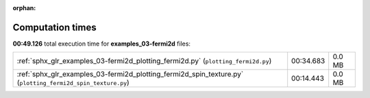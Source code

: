 
:orphan:

.. _sphx_glr_examples_03-fermi2d_sg_execution_times:

Computation times
=================
**00:49.126** total execution time for **examples_03-fermi2d** files:

+-------------------------------------------------------------------------------------------------------------+-----------+--------+
| :ref:`sphx_glr_examples_03-fermi2d_plotting_fermi2d.py` (``plotting_fermi2d.py``)                           | 00:34.683 | 0.0 MB |
+-------------------------------------------------------------------------------------------------------------+-----------+--------+
| :ref:`sphx_glr_examples_03-fermi2d_plotting_fermi2d_spin_texture.py` (``plotting_fermi2d_spin_texture.py``) | 00:14.443 | 0.0 MB |
+-------------------------------------------------------------------------------------------------------------+-----------+--------+
